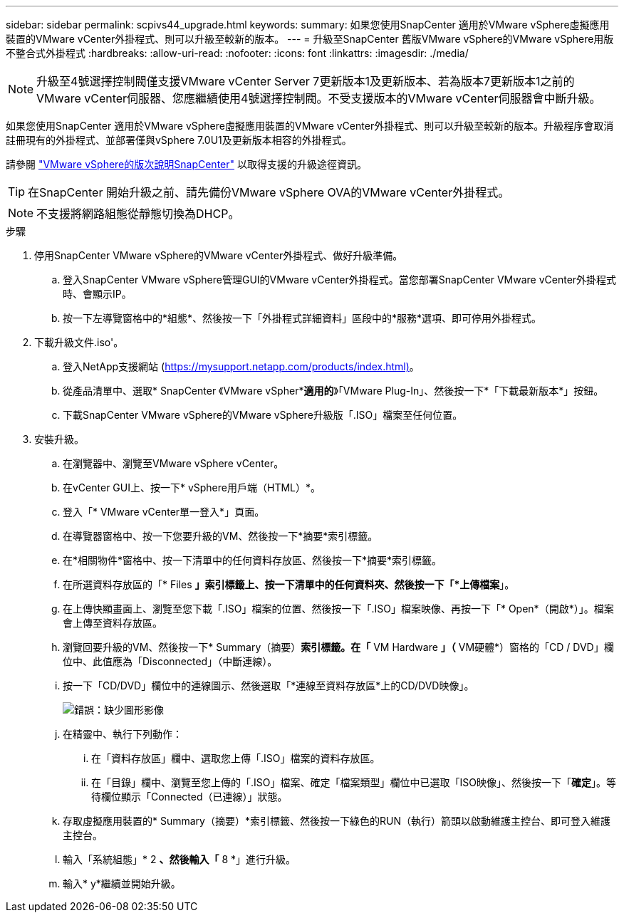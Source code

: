 ---
sidebar: sidebar 
permalink: scpivs44_upgrade.html 
keywords:  
summary: 如果您使用SnapCenter 適用於VMware vSphere虛擬應用裝置的VMware vCenter外掛程式、則可以升級至較新的版本。 
---
= 升級至SnapCenter 舊版VMware vSphere的VMware vSphere用版不整合式外掛程式
:hardbreaks:
:allow-uri-read: 
:nofooter: 
:icons: font
:linkattrs: 
:imagesdir: ./media/



NOTE: 升級至4號選擇控制閥僅支援VMware vCenter Server 7更新版本1及更新版本、若為版本7更新版本1之前的VMware vCenter伺服器、您應繼續使用4號選擇控制閥。不受支援版本的VMware vCenter伺服器會中斷升級。

如果您使用SnapCenter 適用於VMware vSphere虛擬應用裝置的VMware vCenter外掛程式、則可以升級至較新的版本。升級程序會取消註冊現有的外掛程式、並部署僅與vSphere 7.0U1及更新版本相容的外掛程式。

請參閱 link:scpivs44_release_notes.html["VMware vSphere的版次說明SnapCenter"] 以取得支援的升級途徑資訊。


TIP: 在SnapCenter 開始升級之前、請先備份VMware vSphere OVA的VMware vCenter外掛程式。


NOTE: 不支援將網路組態從靜態切換為DHCP。

.步驟
. 停用SnapCenter VMware vSphere的VMware vCenter外掛程式、做好升級準備。
+
.. 登入SnapCenter VMware vSphere管理GUI的VMware vCenter外掛程式。當您部署SnapCenter VMware vCenter外掛程式時、會顯示IP。
.. 按一下左導覽窗格中的*組態*、然後按一下「外掛程式詳細資料」區段中的*服務*選項、即可停用外掛程式。


. 下載升級文件.iso'。
+
.. 登入NetApp支援網站 (https://mysupport.netapp.com/products/index.html)[]。
.. 從產品清單中、選取* SnapCenter 《VMware vSpher**適用的*》「VMware Plug-In」、然後按一下*「下載最新版本*」按鈕。
.. 下載SnapCenter VMware vSphere的VMware vSphere升級版「.ISO」檔案至任何位置。


. 安裝升級。
+
.. 在瀏覽器中、瀏覽至VMware vSphere vCenter。
.. 在vCenter GUI上、按一下* vSphere用戶端（HTML）*。
.. 登入「* VMware vCenter單一登入*」頁面。
.. 在導覽器窗格中、按一下您要升級的VM、然後按一下*摘要*索引標籤。
.. 在*相關物件*窗格中、按一下清單中的任何資料存放區、然後按一下*摘要*索引標籤。
.. 在所選資料存放區的「* Files *」索引標籤上、按一下清單中的任何資料夾、然後按一下「*上傳檔案*」。
.. 在上傳快顯畫面上、瀏覽至您下載「.ISO」檔案的位置、然後按一下「.ISO」檔案映像、再按一下「* Open*（開啟*）」。檔案會上傳至資料存放區。
.. 瀏覽回要升級的VM、然後按一下* Summary（摘要）*索引標籤。在「* VM Hardware *」（* VM硬體*）窗格的「CD / DVD」欄位中、此值應為「Disconnected」（中斷連線）。
.. 按一下「CD/DVD」欄位中的連線圖示、然後選取「*連線至資料存放區*上的CD/DVD映像」。
+
image:scpivs44_image42.png["錯誤：缺少圖形影像"]

.. 在精靈中、執行下列動作：
+
... 在「資料存放區」欄中、選取您上傳「.ISO」檔案的資料存放區。
... 在「目錄」欄中、瀏覽至您上傳的「.ISO」檔案、確定「檔案類型」欄位中已選取「ISO映像」、然後按一下「*確定*」。等待欄位顯示「Connected（已連線）」狀態。


.. 存取虛擬應用裝置的* Summary（摘要）*索引標籤、然後按一下綠色的RUN（執行）箭頭以啟動維護主控台、即可登入維護主控台。
.. 輸入「系統組態」* 2 *、然後輸入「* 8 *」進行升級。
.. 輸入* y*繼續並開始升級。



